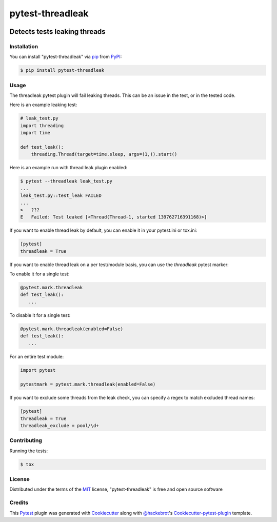 .. SPDX-FileCopyrightText: Nir Soffer <nirsof@gmail.com>
..
.. SPDX-License-Identifier: MIT

=================
pytest-threadleak
=================

.. image:: https://img.shields.io/pypi/v/pytest-threadleak.svg
    :target: https://pypi.python.org/pypi/pytest-threadleak
    :alt: Current version
.. image:: https://img.shields.io/pypi/pyversions/pytest-threadleak
    :target: https://pypi.python.org/pypi/pytest-threadleak
    :alt: Supports Python 2.7, 3.10, 3.9, 3.8, 3.7, 3.7
.. image:: https://img.shields.io/pypi/dm/pytest-threadleak
    :target: https://pypi.python.org/pypi/pytest-threadleak
    :alt: Downloads per month
.. image:: https://github.com/nirs/pytest-threadleak/actions/workflows/ci.yml/badge.svg
    :target: https://github.com/nirs/pytest-threadleak/actions/workflows/ci.yml
    :alt: Tests status
.. image:: https://img.shields.io/pypi/l/pytest-threadleak
    :target: https://pypi.python.org/pypi/pytest-threadleak
    :alt: MIT license


Detects tests leaking threads
=============================

Installation
------------

You can install "pytest-threadleak" via `pip`_ from `PyPI`_:

.. code-block:: bash

    $ pip install pytest-threadleak


Usage
-----

The threadleak pytest plugin will fail leaking threads. This can be an issue in
the test, or in the tested code.

Here is an example leaking test:

.. code-block:: python

    # leak_test.py
    import threading
    import time

    def test_leak():
        threading.Thread(target=time.sleep, args=(1,)).start()

Here is an example run with thread leak plugin enabled:

.. code-block:: bash

    $ pytest --threadleak leak_test.py
    ...
    leak_test.py::test_leak FAILED
    ...
    >   ???
    E   Failed: Test leaked [<Thread(Thread-1, started 139762716391168)>]

If you want to enable thread leak by default, you can enable it in your
pytest.ini or tox.ini:

.. code-block:: ini

    [pytest]
    threadleak = True

If you want to enable thread leak on a per test/module basis, you can
use the `threadleak` pytest marker:

To enable it for a single test:

.. code-block:: python

    @pytest.mark.threadleak
    def test_leak():
       ...

To disable it for a single test:

.. code-block:: python

    @pytest.mark.threadleak(enabled=False)
    def test_leak():
       ...

For an entire test module:

.. code-block:: python

    import pytest

    pytestmark = pytest.mark.threadleak(enabled=False)

If you want to exclude some threads from the leak check, you can specify a
regex to match excluded thread names:

.. code-block:: ini

    [pytest]
    threadleak = True
    threadleak_exclude = pool/\d+

Contributing
------------

Running the tests:

.. code-block:: bash

    $ tox


License
-------

Distributed under the terms of the `MIT`_ license, "pytest-threadleak" is free
and open source software


Credits
-------

This `Pytest`_ plugin was generated with `Cookiecutter`_ along with
`@hackebrot`_'s `Cookiecutter-pytest-plugin`_ template.


.. _`Cookiecutter`: https://github.com/audreyr/cookiecutter
.. _`@hackebrot`: https://github.com/hackebrot
.. _`MIT`: http://opensource.org/licenses/MIT
.. _`cookiecutter-pytest-plugin`: https://github.com/pytest-dev/cookiecutter-pytest-plugin
.. _`pytest`: https://github.com/pytest-dev/pytest
.. _`tox`: https://tox.readthedocs.io/en/latest/
.. _`pip`: https://pypi.python.org/pypi/pip/
.. _`PyPI`: https://pypi.python.org/pypi
